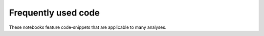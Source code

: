 Frequently used code
====================

These notebooks feature code-snippets that are applicable to many analyses.
